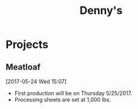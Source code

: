 #+TITLE: Denny's


* Projects

** Meatloaf
[2017-05-24 Wed 15:07]
 - First production will be on Thursday 5/25/2017.
 - Processing sheets are set at 1,000 lbs.
